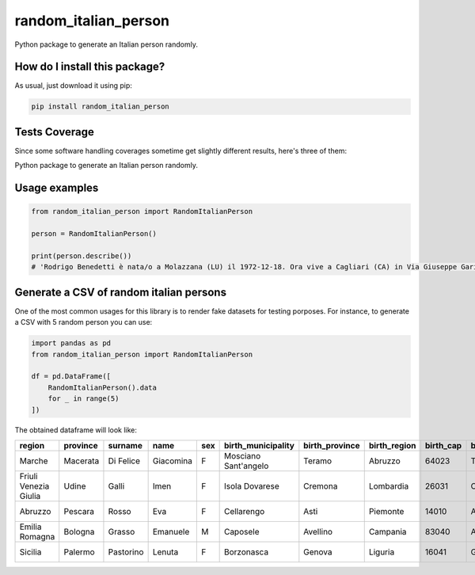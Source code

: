 random_italian_person
=========================================================================================
|travis| |sonar_quality| |sonar_maintainability| |codacy|
|code_climate_maintainability| |pip| |downloads|

Python package to generate an Italian person randomly.

How do I install this package?
----------------------------------------------
As usual, just download it using pip:

.. code:: shell

    pip install random_italian_person

Tests Coverage
----------------------------------------------
Since some software handling coverages sometime
get slightly different results, here's three of them:

|coveralls| |sonar_coverage| |code_climate_coverage|

Python package to generate an Italian person randomly.

Usage examples
-----------------------------------------------

.. code:: python

    from random_italian_person import RandomItalianPerson

    person = RandomItalianPerson()

    print(person.describe())
    # 'Rodrigo Benedetti è nata/o a Molazzana (LU) il 1972-12-18. Ora vive a Cagliari (CA) in Via Giuseppe Garibaldi 109.'

Generate a CSV of random italian persons
-----------------------------------------------
One of the most common usages for this library is to render
fake datasets for testing porposes. For instance,
to generate a CSV with 5 random person you can use:

.. code:: python

    import pandas as pd
    from random_italian_person import RandomItalianPerson

    df = pd.DataFrame([
        RandomItalianPerson().data
        for _ in range(5)
    ])

The obtained dataframe will look like:

+-----------------------+------------+-----------+-----------+-------+----------------------+------------------+----------------+-------------+-----------------------+-------------+-------------------+----------------+-------+----------------+-----------------+------------------+
| region                | province   | surname   | name      | sex   | birth_municipality   | birth_province   | birth_region   |   birth_cap | birth_province_code   | birthdate   | address           | house_number   |   cap | municipality   | province_code   | codice_fiscale   |
+=======================+============+===========+===========+=======+======================+==================+================+=============+=======================+=============+===================+================+=======+================+=================+==================+
| Marche                | Macerata   | Di Felice | Giacomina | F     | Mosciano Sant'angelo | Teramo           | Abruzzo        |       64023 | TE                    | 1945-09-18  | Viale De Amicis   | 76             | 62020 | Colmurano      | MC              | DFLGMN45P58F764B |
+-----------------------+------------+-----------+-----------+-------+----------------------+------------------+----------------+-------------+-----------------------+-------------+-------------------+----------------+-------+----------------+-----------------+------------------+
| Friuli Venezia Giulia | Udine      | Galli     | Imen      | F     | Isola Dovarese       | Cremona          | Lombardia      |       26031 | CR                    | 1942-03-10  | Via Udine         | 2              | 33020 | Verzegnis      | UD              | GLLMNI42C50E356T |
+-----------------------+------------+-----------+-----------+-------+----------------------+------------------+----------------+-------------+-----------------------+-------------+-------------------+----------------+-------+----------------+-----------------+------------------+
| Abruzzo               | Pescara    | Rosso     | Eva       | F     | Cellarengo           | Asti             | Piemonte       |       14010 | AT                    | 2001-12-31  | Via G. Fonzi      | 58             | 65010 | Spoltore       | PE              | RSSVEA01T71C438U |
+-----------------------+------------+-----------+-----------+-------+----------------------+------------------+----------------+-------------+-----------------------+-------------+-------------------+----------------+-------+----------------+-----------------+------------------+
| Emilia Romagna        | Bologna    | Grasso    | Emanuele  | M     | Caposele             | Avellino         | Campania       |       83040 | AV                    | 1942-08-27  | Via G. Massarenti | 223/5          | 40138 | Bologna        | BO              | GRSMNL42M27B674L |
+-----------------------+------------+-----------+-----------+-------+----------------------+------------------+----------------+-------------+-----------------------+-------------+-------------------+----------------+-------+----------------+-----------------+------------------+
| Sicilia               | Palermo    | Pastorino | Lenuta    | F     | Borzonasca           | Genova           | Liguria        |       16041 | GE                    | 1972-09-05  | Via Montalbo      | 124            | 90142 | Palermo        | PA              | PSTLNT72P45B067T |
+-----------------------+------------+-----------+-----------+-------+----------------------+------------------+----------------+-------------+-----------------------+-------------+-------------------+----------------+-------+----------------+-----------------+------------------+

.. |travis| image:: https://travis-ci.org/LucaCappelletti94/random_italian_person.png
   :target: https://travis-ci.org/LucaCappelletti94/random_italian_person
   :alt: Travis CI build

.. |sonar_quality| image:: https://sonarcloud.io/api/project_badges/measure?project=LucaCappelletti94_random_italian_person&metric=alert_status
    :target: https://sonarcloud.io/dashboard/index/LucaCappelletti94_random_italian_person
    :alt: SonarCloud Quality

.. |sonar_maintainability| image:: https://sonarcloud.io/api/project_badges/measure?project=LucaCappelletti94_random_italian_person&metric=sqale_rating
    :target: https://sonarcloud.io/dashboard/index/LucaCappelletti94_random_italian_person
    :alt: SonarCloud Maintainability

.. |sonar_coverage| image:: https://sonarcloud.io/api/project_badges/measure?project=LucaCappelletti94_random_italian_person&metric=coverage
    :target: https://sonarcloud.io/dashboard/index/LucaCappelletti94_random_italian_person
    :alt: SonarCloud Coverage

.. |coveralls| image:: https://coveralls.io/repos/github/LucaCappelletti94/random_italian_person/badge.svg?branch=master
    :target: https://coveralls.io/github/LucaCappelletti94/random_italian_person?branch=master
    :alt: Coveralls Coverage

.. |pip| image:: https://badge.fury.io/py/random-italian-person.svg
    :target: https://badge.fury.io/py/random-italian-person
    :alt: Pypi project

.. |downloads| image:: https://pepy.tech/badge/random-italian-person
    :target: https://pepy.tech/badge/random-italian-person
    :alt: Pypi total project downloads

.. |codacy| image:: https://api.codacy.com/project/badge/Grade/1e0b901c55b7446bacd7bc5a0fbcbf71
    :target: https://www.codacy.com/manual/LucaCappelletti94/random_italian_person?utm_source=github.com&amp;utm_medium=referral&amp;utm_content=LucaCappelletti94/random_italian_person&amp;utm_campaign=Badge_Grade
    :alt: Codacy Maintainability

.. |code_climate_maintainability| image:: https://api.codeclimate.com/v1/badges/5a97d2474feee23f4516/maintainability
    :target: https://codeclimate.com/github/LucaCappelletti94/random_italian_person/maintainability
    :alt: Maintainability

.. |code_climate_coverage| image:: https://api.codeclimate.com/v1/badges/5a97d2474feee23f4516/test_coverage
    :target: https://codeclimate.com/github/LucaCappelletti94/random_italian_person/test_coverage
    :alt: Code Climate Coverate
